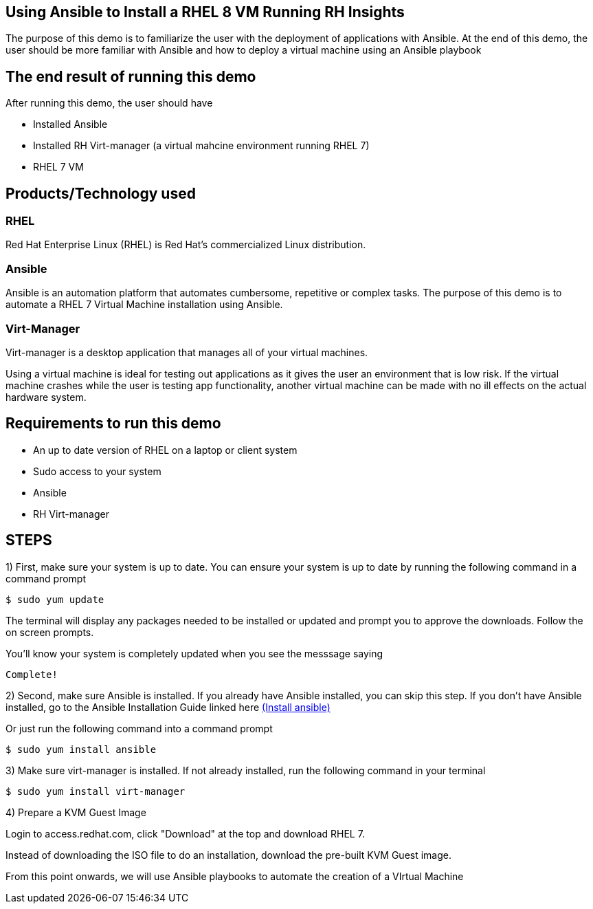 


## Using Ansible to Install a RHEL 8 VM Running RH Insights

The purpose of this demo is to familiarize the user with the deployment of applications with Ansible. At the end of this demo, the user should be more familiar with Ansible and how to deploy a virtual machine using an Ansible playbook


## The end result of running this demo

After running this demo, the user should have

* Installed Ansible

* Installed RH Virt-manager (a virtual mahcine environment running RHEL 7)

* RHEL 7 VM

## Products/Technology used

### RHEL

Red Hat Enterprise Linux (RHEL) is Red Hat's commercialized Linux distribution.

### Ansible

Ansible is an automation platform that automates cumbersome, repetitive or complex tasks. The purpose of this demo is to automate a RHEL 7 Virtual Machine installation using Ansible.

### Virt-Manager

Virt-manager is a desktop application that manages all of your virtual machines.

Using a virtual machine is ideal for testing out applications as it gives the user an environment that is low risk. If the virtual machine crashes while the user is testing app functionality, another virtual machine can be made with no ill effects on the actual hardware system.

// ### link:https://www.redhat.com/en/technologies/management/smart-management[Smart Management] (Insights)

// Red Hat Smart Management allows the user to securely manage their RHEL environment using Red Hat Satellite and Red Hat Insights. Smart Management spans across environments, can manage at scale, and can protect your environment from security threats. We will be focusing on Red Hat Insights for this demo.

// Insights is applicable for any system in your organization that needs frequent system checks and is included with a RHEL subscription. Insights helps to identify and remediate threats to security, performance, availability, and stability to avoid issues, outages, and unplanned downtime, and to ensure your Red Hat environment is operating optimally. 



## Requirements to run this demo

* An up to date version of RHEL on a laptop or client system

* Sudo access to your system

* Ansible

* RH Virt-manager

## STEPS

1) First, make sure your system is up to date. You can ensure your system is up to date by running the following command in a command prompt

   $ sudo yum update
   
The terminal will display any packages needed to be installed or updated and prompt you to approve the downloads. Follow the on screen prompts.
   
ifdef::env-github[]
++++
<p align="center">
  <img src="https://github.com/redhat-partner-tech/ansible-demos/blob/main/Ansible_Demo/Folder/Images/RHEL8_Update00.png">
</p>
++++
endif::[]

You'll know your system is completely updated when you see the messsage saying

   Complete!

2) Second, make sure Ansible is installed. If you already have Ansible installed, you can skip this step. If you don't have Ansible installed, go to the Ansible Installation Guide linked here link:https://docs.ansible.com/ansible/latest/installation_guide/intro_installation.html[(Install ansible)]

Or just run the following command into a command prompt

   $ sudo yum install ansible  
   
3) Make sure virt-manager is installed. If not already installed, run the following command in your terminal

   $ sudo yum install virt-manager
   
  
4) Prepare a KVM Guest Image 

// Download the ISO  link:https://developers.redhat.com/products/rhel/download[here]
Login to access.redhat.com, click "Download" at the top and download RHEL 7.

Instead of downloading the ISO file to do an installation, download the pre-built KVM Guest image. 

ifdef::env-github[]
++++
<p align="center">
  <img src="https://github.com/redhat-partner-tech/ansible-demos/blob/main/Ansible_Demo/Folder/Images/KVM_Guest_Image.png">
</p>
++++
endif::[]

From this point onwards, we will use Ansible playbooks to automate the creation of a VIrtual Machine

// (create a purpose of this demo documentation list)...
// Overview of demo
// * Why this exists (add a big paragraph at the beginning to define the whole purpose)
// * Outcome/end-result of running demo
// * Products/technology used
// * Requirements (list at top)
// * Steps to re-create/build (add numbered list)




// ### 3) Specify environment variables in the playbook 
// ### 4) Create the virtual machine
// ### 5) Install RHEL8 using the ISO
// ### 6) Post-config and install/setup Red Hat Insights to run

